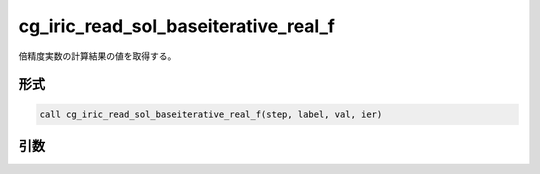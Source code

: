 cg_iric_read_sol_baseiterative_real_f
=====================================

倍精度実数の計算結果の値を取得する。

形式
----
.. code-block:: fortran

   call cg_iric_read_sol_baseiterative_real_f(step, label, val, ier)

引数
----

.. csv-table:: cg_iric_read_sol_baseiterative_real_f の引数
   :file: cg_iric_read_sol_baseiterative_real_f_args.csv
   :header-rows: 1

